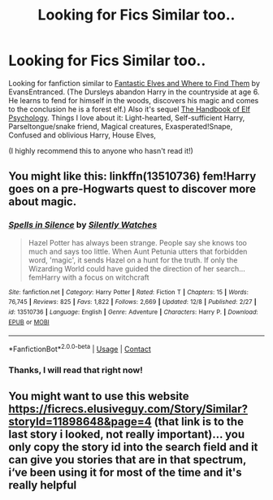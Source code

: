#+TITLE: Looking for Fics Similar too..

* Looking for Fics Similar too..
:PROPERTIES:
:Author: curiousmagpie_
:Score: 8
:DateUnix: 1607809017.0
:DateShort: 2020-Dec-13
:FlairText: Request
:END:
Looking for fanfiction similar to [[https://m.fanfiction.net/s/8197451/1/Fantastic-Elves-and-Where-to-Find-Them][Fantastic Elves and Where to Find Them]] by EvansEntranced. (The Dursleys abandon Harry in the countryside at age 6. He learns to fend for himself in the woods, discovers his magic and comes to the conclusion he is a forest elf.) Also it's sequel [[https://m.fanfiction.net/s/8509020/1/The-Handbook-of-Elf-Psychology][The Handbook of Elf Psychology]]. Things I love about it: Light-hearted, Self-sufficient Harry, Parseltongue/snake friend, Magical creatures, Exasperated!Snape, Confused and oblivious Harry, House Elves,

(I highly recommend this to anyone who hasn't read it!)


** You might like this: linkffn(13510736) fem!Harry goes on a pre-Hogwarts quest to discover more about magic.
:PROPERTIES:
:Author: davidwelch158
:Score: 3
:DateUnix: 1607810234.0
:DateShort: 2020-Dec-13
:END:

*** [[https://www.fanfiction.net/s/13510736/1/][*/Spells in Silence/*]] by [[https://www.fanfiction.net/u/4036441/Silently-Watches][/Silently Watches/]]

#+begin_quote
  Hazel Potter has always been strange. People say she knows too much and says too little. When Aunt Petunia utters that forbidden word, 'magic', it sends Hazel on a hunt for the truth. If only the Wizarding World could have guided the direction of her search... femHarry with a focus on witchcraft
#+end_quote

^{/Site/:} ^{fanfiction.net} ^{*|*} ^{/Category/:} ^{Harry} ^{Potter} ^{*|*} ^{/Rated/:} ^{Fiction} ^{T} ^{*|*} ^{/Chapters/:} ^{15} ^{*|*} ^{/Words/:} ^{76,745} ^{*|*} ^{/Reviews/:} ^{825} ^{*|*} ^{/Favs/:} ^{1,822} ^{*|*} ^{/Follows/:} ^{2,669} ^{*|*} ^{/Updated/:} ^{12/8} ^{*|*} ^{/Published/:} ^{2/27} ^{*|*} ^{/id/:} ^{13510736} ^{*|*} ^{/Language/:} ^{English} ^{*|*} ^{/Genre/:} ^{Adventure} ^{*|*} ^{/Characters/:} ^{Harry} ^{P.} ^{*|*} ^{/Download/:} ^{[[http://www.ff2ebook.com/old/ffn-bot/index.php?id=13510736&source=ff&filetype=epub][EPUB]]} ^{or} ^{[[http://www.ff2ebook.com/old/ffn-bot/index.php?id=13510736&source=ff&filetype=mobi][MOBI]]}

--------------

*FanfictionBot*^{2.0.0-beta} | [[https://github.com/FanfictionBot/reddit-ffn-bot/wiki/Usage][Usage]] | [[https://www.reddit.com/message/compose?to=tusing][Contact]]
:PROPERTIES:
:Author: FanfictionBot
:Score: 1
:DateUnix: 1607810257.0
:DateShort: 2020-Dec-13
:END:


*** Thanks, I will read that right now!
:PROPERTIES:
:Author: curiousmagpie_
:Score: 1
:DateUnix: 1607811708.0
:DateShort: 2020-Dec-13
:END:


** You might want to use this website [[https://ficrecs.elusiveguy.com/Story/Similar?storyId=11898648&page=4]] (that link is to the last story i looked, not really important)... you only copy the story id into the search field and it can give you stories that are in that spectrum, i‘ve been using it for most of the time and it's really helpful
:PROPERTIES:
:Author: Lord_Cthulhu_the_one
:Score: 2
:DateUnix: 1607845327.0
:DateShort: 2020-Dec-13
:END:
